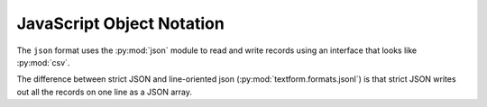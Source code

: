 JavaScript Object Notation
==========================

.. py:currentmodule:: textform.formats.json

The ``json`` format uses the :py:mod:`json` module to read and write records using an interface
that looks like :py:mod:`csv`.

The difference between strict JSON and line-oriented json (:py:mod:`textform.formats.jsonl`)
is that strict JSON writes out all the records on one line as a JSON array.

.. py:class:: LineReader(iterable, **config)

    This is simply an alias for :py:class:`textform.jsonl.LineReader`.

.. py:class:: DictReader()

    This is simply an alias for :py:class:`textform.jsonl.DictReader`.

.. py:class:: LineWriter(outfile, fieldnames, **config)

    This is simply an alias for :py:class:`textform.jsonl.LineWriter`.

.. py:class:: DictWriter(outfile, fieldnames, **config)

    A :py:class:`textform.formats.DictWriter` that

    .. py:method:: writeheader()

        Writes an initial ``[``.

    .. py:method:: writerow(row)

        Writes the row in JSON format with a comma separator if necessary.

    .. py:method:: writefooter()

        Writes a terminating ``]``.


